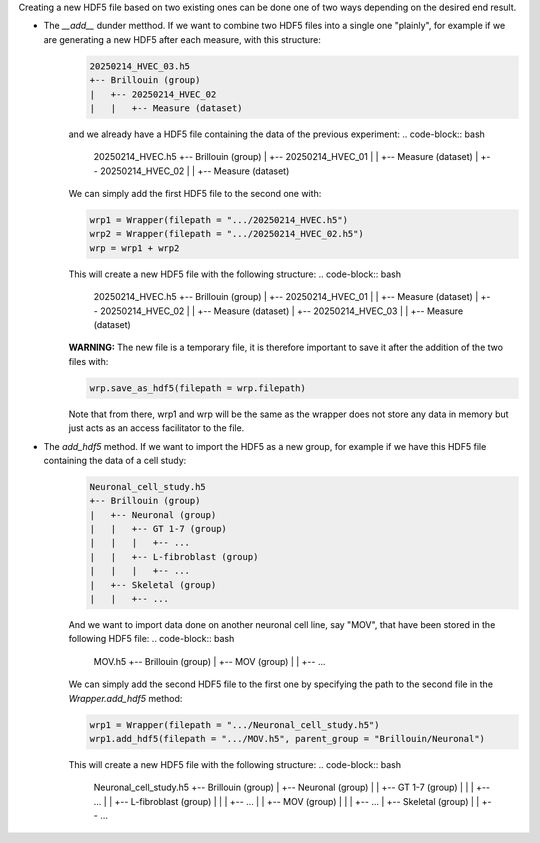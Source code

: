 Creating a new HDF5 file based on two existing ones can be done one of two ways depending on the desired end result.

* The *\_\_add\_\_* dunder metthod. If we want to combine two HDF5 files into a single one "plainly", for example if we are generating a new HDF5 after each measure, with this structure:
    .. code-block:: bash

        20250214_HVEC_03.h5
        +-- Brillouin (group)
        |   +-- 20250214_HVEC_02
        |   |   +-- Measure (dataset)

    and we already have a HDF5 file containing the data of the previous experiment:
    .. code-block:: bash

        20250214_HVEC.h5
        +-- Brillouin (group)
        |   +-- 20250214_HVEC_01
        |   |   +-- Measure (dataset)
        |   +-- 20250214_HVEC_02
        |   |   +-- Measure (dataset)

    We can simply add the first HDF5 file to the second one with:

    .. code-block:: python

        wrp1 = Wrapper(filepath = ".../20250214_HVEC.h5")
        wrp2 = Wrapper(filepath = ".../20250214_HVEC_02.h5")
        wrp = wrp1 + wrp2

    This will create a new HDF5 file with the following structure:
    .. code-block:: bash

        20250214_HVEC.h5
        +-- Brillouin (group)
        |   +-- 20250214_HVEC_01
        |   |   +-- Measure (dataset)
        |   +-- 20250214_HVEC_02
        |   |   +-- Measure (dataset)
        |   +-- 20250214_HVEC_03
        |   |   +-- Measure (dataset)

    **WARNING:** The new file is a temporary file, it is therefore important to save it after the addition of the two files with:

    .. code-block:: python

        wrp.save_as_hdf5(filepath = wrp.filepath)

    Note that from there, wrp1 and wrp will be the same as the wrapper does not store any data in memory but just acts as an access facilitator to the file.

* The *add\_hdf5* method. If we want to import the HDF5 as a new group, for example if we have this HDF5 file containing the data of a cell study:
    .. code-block:: bash

        Neuronal_cell_study.h5
        +-- Brillouin (group)
        |   +-- Neuronal (group)
        |   |   +-- GT 1-7 (group)
        |   |   |   +-- ...
        |   |   +-- L-fibroblast (group)
        |   |   |   +-- ...
        |   +-- Skeletal (group)
        |   |   +-- ...

    And we want to import data done on another neuronal cell line, say "MOV", that have been stored in the following HDF5 file:
    .. code-block:: bash

        MOV.h5
        +-- Brillouin (group)
        |   +-- MOV (group)
        |   |   +-- ...

    We can simply add the second HDF5 file to the first one by specifying the path to the second file in the *Wrapper.add\_hdf5* method:

    .. code-block:: python

        wrp1 = Wrapper(filepath = ".../Neuronal_cell_study.h5")
        wrp1.add_hdf5(filepath = ".../MOV.h5", parent_group = "Brillouin/Neuronal")

    This will create a new HDF5 file with the following structure:
    .. code-block:: bash

        Neuronal_cell_study.h5
        +-- Brillouin (group)
        |   +-- Neuronal (group)
        |   |   +-- GT 1-7 (group)
        |   |   |   +-- ...
        |   |   +-- L-fibroblast (group)
        |   |   |   +-- ...
        |   |   +-- MOV (group)
        |   |   |   +-- ...
        |   +-- Skeletal (group)
        |   |   +-- ...
         
